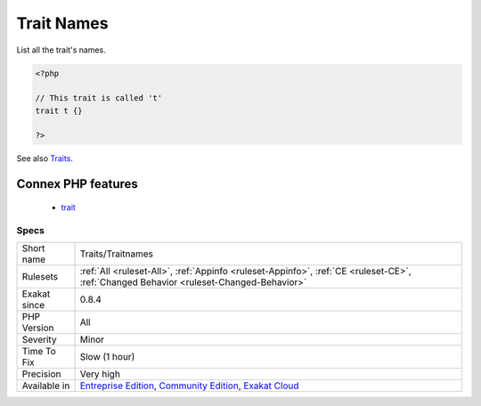 .. _traits-traitnames:

.. _trait-names:

Trait Names
+++++++++++

.. meta::
	:description:
		Trait Names: List all the trait's names.
	:twitter:card: summary_large_image
	:twitter:site: @exakat
	:twitter:title: Trait Names
	:twitter:description: Trait Names: List all the trait's names
	:twitter:creator: @exakat
	:twitter:image:src: https://www.exakat.io/wp-content/uploads/2020/06/logo-exakat.png
	:og:image: https://www.exakat.io/wp-content/uploads/2020/06/logo-exakat.png
	:og:title: Trait Names
	:og:type: article
	:og:description: List all the trait's names
	:og:url: https://exakat.readthedocs.io/en/latest/Reference/Rules/Trait Names.html
	:og:locale: en
List all the trait's names.

.. code-block:: php
   
   <?php
   
   // This trait is called 't'
   trait t {}
   
   ?>

See also `Traits <https://www.php.net/manual/en/language.oop5.traits.php>`_.

Connex PHP features
-------------------

  + `trait <https://php-dictionary.readthedocs.io/en/latest/dictionary/trait.ini.html>`_


Specs
_____

+--------------+-----------------------------------------------------------------------------------------------------------------------------------------------------------------------------------------+
| Short name   | Traits/Traitnames                                                                                                                                                                       |
+--------------+-----------------------------------------------------------------------------------------------------------------------------------------------------------------------------------------+
| Rulesets     | :ref:`All <ruleset-All>`, :ref:`Appinfo <ruleset-Appinfo>`, :ref:`CE <ruleset-CE>`, :ref:`Changed Behavior <ruleset-Changed-Behavior>`                                                  |
+--------------+-----------------------------------------------------------------------------------------------------------------------------------------------------------------------------------------+
| Exakat since | 0.8.4                                                                                                                                                                                   |
+--------------+-----------------------------------------------------------------------------------------------------------------------------------------------------------------------------------------+
| PHP Version  | All                                                                                                                                                                                     |
+--------------+-----------------------------------------------------------------------------------------------------------------------------------------------------------------------------------------+
| Severity     | Minor                                                                                                                                                                                   |
+--------------+-----------------------------------------------------------------------------------------------------------------------------------------------------------------------------------------+
| Time To Fix  | Slow (1 hour)                                                                                                                                                                           |
+--------------+-----------------------------------------------------------------------------------------------------------------------------------------------------------------------------------------+
| Precision    | Very high                                                                                                                                                                               |
+--------------+-----------------------------------------------------------------------------------------------------------------------------------------------------------------------------------------+
| Available in | `Entreprise Edition <https://www.exakat.io/entreprise-edition>`_, `Community Edition <https://www.exakat.io/community-edition>`_, `Exakat Cloud <https://www.exakat.io/exakat-cloud/>`_ |
+--------------+-----------------------------------------------------------------------------------------------------------------------------------------------------------------------------------------+


